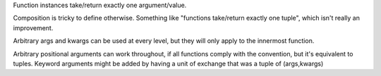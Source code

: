 Function instances take/return exactly one argument/value.

Composition is tricky to define otherwise. Something like "functions take/return exactly one tuple", which isn't really an improvement.

Arbitrary args and kwargs can be used at every level, but they will only apply to the innermost function.

Arbitrary positional arguments can work throughout, if all functions comply with the convention, but it's equivalent to tuples. Keyword arguments might be added by having a unit of exchange that was a tuple of (args,kwargs)
